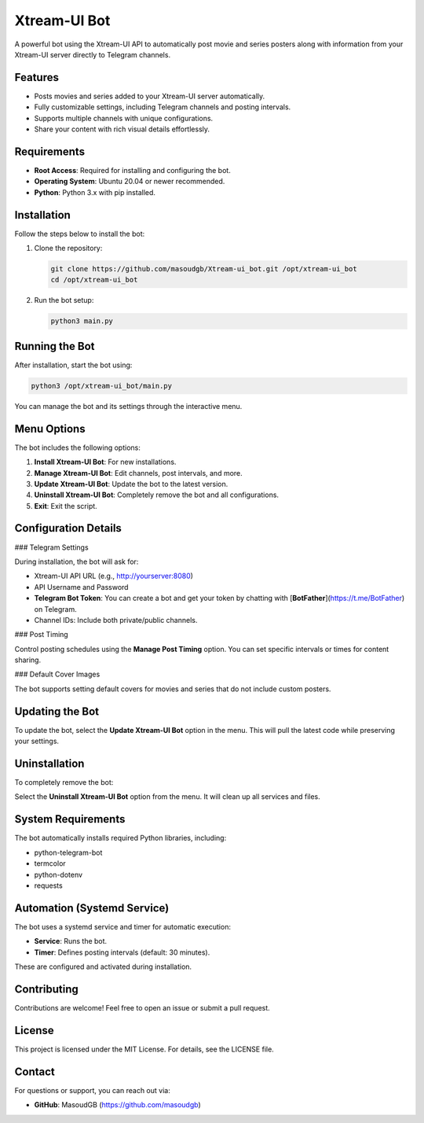 Xtream-UI Bot
=============

A powerful bot using the Xtream-UI API to automatically post movie and series posters along with information from your Xtream-UI server directly to Telegram channels.

Features
--------

- Posts movies and series added to your Xtream-UI server automatically.
- Fully customizable settings, including Telegram channels and posting intervals.
- Supports multiple channels with unique configurations.
- Share your content with rich visual details effortlessly.

Requirements
------------

- **Root Access**: Required for installing and configuring the bot.
- **Operating System**: Ubuntu 20.04 or newer recommended.
- **Python**: Python 3.x with pip installed.

Installation
------------

Follow the steps below to install the bot:

1. Clone the repository:

   .. code-block:: bash

      git clone https://github.com/masoudgb/Xtream-ui_bot.git /opt/xtream-ui_bot
      cd /opt/xtream-ui_bot

2. Run the bot setup:

   .. code-block:: bash

      python3 main.py

Running the Bot
---------------

After installation, start the bot using:

.. code-block:: bash

   python3 /opt/xtream-ui_bot/main.py

You can manage the bot and its settings through the interactive menu.

Menu Options
------------

The bot includes the following options:

1. **Install Xtream-UI Bot**: For new installations.
2. **Manage Xtream-UI Bot**: Edit channels, post intervals, and more.
3. **Update Xtream-UI Bot**: Update the bot to the latest version.
4. **Uninstall Xtream-UI Bot**: Completely remove the bot and all configurations.
5. **Exit**: Exit the script.

Configuration Details
---------------------

### Telegram Settings

During installation, the bot will ask for:

- Xtream-UI API URL (e.g., http://yourserver:8080)
- API Username and Password
- **Telegram Bot Token**: You can create a bot and get your token by chatting with [**BotFather**](https://t.me/BotFather) on Telegram.
- Channel IDs: Include both private/public channels.

### Post Timing

Control posting schedules using the **Manage Post Timing** option. You can set specific intervals or times for content sharing.

### Default Cover Images

The bot supports setting default covers for movies and series that do not include custom posters.

Updating the Bot
----------------

To update the bot, select the **Update Xtream-UI Bot** option in the menu. This will pull the latest code while preserving your settings.

Uninstallation
--------------

To completely remove the bot:

Select the **Uninstall Xtream-UI Bot** option from the menu. It will clean up all services and files.

System Requirements
-------------------

The bot automatically installs required Python libraries, including:

- python-telegram-bot
- termcolor
- python-dotenv
- requests

Automation (Systemd Service)
----------------------------

The bot uses a systemd service and timer for automatic execution:

- **Service**: Runs the bot.
- **Timer**: Defines posting intervals (default: 30 minutes).

These are configured and activated during installation.

Contributing
------------

Contributions are welcome! Feel free to open an issue or submit a pull request.

License
-------

This project is licensed under the MIT License. For details, see the LICENSE file.

Contact
-------

For questions or support, you can reach out via:

- **GitHub**: MasoudGB  (https://github.com/masoudgb)
